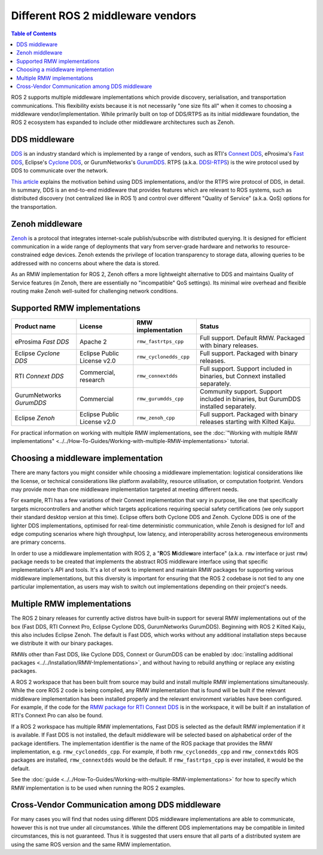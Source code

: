 .. redirect-from::

    DDS-and-ROS-middleware-implementations
    Concepts/About-Different-Middleware-Vendors

Different ROS 2 middleware vendors
==================================

.. contents:: Table of Contents
   :local:

ROS 2 supports multiple middleware implementations which provide discovery, serialisation, and transportation communications.
This flexibility exists because it is not necessarily "one size fits all" when it comes to choosing a middleware vendor/implementation.
While primarily built on top of DDS/RTPS as its initial middleware foundation, the ROS 2 ecosystem has expanded to include other middleware architectures such as Zenoh.

DDS middleware
--------------

`DDS <https://www.omg.org/omg-dds-portal>`__ is an industry standard which is implemented by a range of vendors, such as RTI's `Connext DDS <https://www.rti.com/products/>`__, eProsima's `Fast DDS <https://fast-dds.docs.eprosima.com/>`__, Eclipse's `Cyclone DDS <https://projects.eclipse.org/projects/iot.cyclonedds>`__, or GurumNetworks's `GurumDDS <https://gurum.cc/index_eng>`__.
RTPS (a.k.a. `DDSI-RTPS <https://www.omg.org/spec/DDSI-RTPS/About-DDSI-RTPS/>`__\ ) is the wire protocol used by DDS to communicate over the network.

`This article <https://design.ros2.org/articles/ros_on_dds.html>`__ explains the motivation behind using DDS implementations, and/or the RTPS wire protocol of DDS, in detail.
In summary, DDS is an end-to-end middleware that provides features which are relevant to ROS systems, such as distributed discovery (not centralized like in ROS 1) and control over different "Quality of Service" (a.k.a. QoS) options for the transportation.

Zenoh middleware
----------------

`Zenoh <https://docs.ros.org/en/rolling/Installation/RMW-Implementations/Non-DDS-Implementations/Working-with-Zenoh.html>`_ is a protocol that integrates internet-scale publish/subscribe with distributed querying.
It is designed for efficient communication in a wide range of deployments that vary from server-grade hardware and networks to resource-constrained edge devices.
Zenoh extends the privilege of location transparency to storage data, allowing queries to be addressed with no concerns about where the data is stored.

As an RMW implementation for ROS 2, Zenoh offers a more lightweight alternative to DDS and maintains Quality of Service features (in Zenoh, there are essentially no "incompatible" QoS settings).
Its minimal wire overhead and flexible routing make Zenoh well-suited for challenging network conditions.

Supported RMW implementations
-----------------------------

.. list-table::
   :header-rows: 1

   * - Product name
     - License
     - RMW implementation
     - Status
   * - eProsima *Fast DDS*
     - Apache 2
     - ``rmw_fastrtps_cpp``
     - Full support.
       Default RMW.
       Packaged with binary releases.
   * - Eclipse *Cyclone DDS*
     - Eclipse Public License v2.0
     - ``rmw_cyclonedds_cpp``
     - Full support.
       Packaged with binary releases.
   * - RTI *Connext DDS*
     - Commercial, research
     - ``rmw_connextdds``
     - Full support.
       Support included in binaries, but Connext installed separately.
   * - GurumNetworks *GurumDDS*
     - Commercial
     - ``rmw_gurumdds_cpp``
     - Community support.
       Support included in binaries, but GurumDDS installed separately.
   * - Eclipse *Zenoh*
     - Eclipse Public License v2.0
     - ``rmw_zenoh_cpp``
     - Full support.
       Packaged with binary releases starting with Kilted Kaiju.

For practical information on working with multiple RMW implementations, see the :doc:`"Working with multiple RMW implementations" <../../How-To-Guides/Working-with-multiple-RMW-implementations>` tutorial.

Choosing a middleware implementation
------------------------------------

There are many factors you might consider while choosing a middleware implementation: logistical considerations like the license, or technical considerations like platform availability, resource utilisation, or computation footprint.
Vendors may provide more than one middleware implementation targeted at meeting different needs.

For example, RTI has a few variations of their Connext implementation that vary in purpose, like one that specifically targets microcontrollers and another which targets applications requiring special safety certifications (we only support their standard desktop version at this time).
Eclipse offers both Cyclone DDS and Zenoh.
Cyclone DDS is one of the lighter DDS implementations, optimised for real-time deterministic communication, while Zenoh is designed for IoT and edge computing scenarios where high throughput, low latency, and interoperability across heterogeneous environments are primary concerns.

In order to use a middleware implementation with ROS 2, a "\ **R**\ OS **M**\ iddle\ **w**\ are interface" (a.k.a. ``rmw`` interface or just ``rmw``\ ) package needs to be created that implements the abstract ROS middleware interface using that specific implementation's API and tools.
It's a lot of work to implement and maintain RMW packages for supporting various middleware implementations, but this diversity is important for ensuring that the ROS 2 codebase is not tied to any one particular implementation, as users may wish to switch out implementations depending on their project's needs.

Multiple RMW implementations
----------------------------

The ROS 2 binary releases for currently active distros have built-in support for several RMW implementations out of the box (Fast DDS, RTI Connext Pro, Eclipse Cyclone DDS, GurumNetworks GurumDDS).
Beginning with ROS 2 Kilted Kaiju, this also includes Eclipse Zenoh.
The default is Fast DDS, which works without any additional installation steps because we distribute it with our binary packages.

RMWs other than Fast DDS, like Cyclone DDS, Connext or GurumDDS can be enabled by :doc:`installing additional packages <../../Installation/RMW-Implementations>`, and without having to rebuild anything or replace any existing packages.

A ROS 2 workspace that has been built from source may build and install multiple RMW implementations simultaneously.
While the core ROS 2 code is being compiled, any RMW implementation that is found will be built if the relevant middleware implementation has been installed properly and the relevant environment variables have been configured.
For example, if the code for the `RMW package for RTI Connext DDS <https://github.com/ros2/rmw_connextdds>`__ is in the workspace, it will be built if an installation of RTI's Connext Pro can also be found.

If a ROS 2 workspace has multiple RMW implementations, Fast DDS is selected as the default RMW implementation if it is available.
If Fast DDS is not installed, the default middleware will be selected based on alphabetical order of the package identifiers.
The implementation identifier is the name of the ROS package that provides the RMW implementation, e.g. ``rmw_cyclonedds_cpp``.
For example, if both ``rmw_cyclonedds_cpp`` and ``rmw_connextdds`` ROS packages are installed, ``rmw_connextdds`` would be the default.
If ``rmw_fastrtps_cpp`` is ever installed, it would be the default.

See the :doc:`guide <../../How-To-Guides/Working-with-multiple-RMW-implementations>` for how to specify which RMW implementation is to be used when running the ROS 2 examples.

.. _different-middleware-vendors-cross-vendor-communication:

Cross-Vendor Communication among DDS middleware
-----------------------------------------------

For many cases you will find that nodes using different DDS middleware implementations are able to communicate, however this is not true under all circumstances.
While the different DDS implementations may be compatible in limited circumstances, this is not guaranteed.
Thus it is suggested that users ensure that all parts of a distributed system are using the same ROS version and the same RMW implementation.
